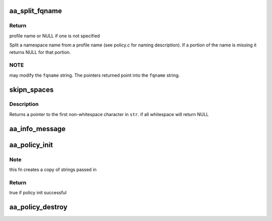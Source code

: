 .. -*- coding: utf-8; mode: rst -*-
.. src-file: security/apparmor/lib.c

.. _`aa_split_fqname`:

aa_split_fqname
===============

.. c:function:: char *aa_split_fqname(char *fqname, char **ns_name)

    split a fqname into a profile and namespace name

    :param char \*fqname:
        a full qualified name in namespace profile format (NOT NULL)

    :param char \*\*ns_name:
        pointer to portion of the string containing the ns name (NOT NULL)

.. _`aa_split_fqname.return`:

Return
------

profile name or NULL if one is not specified

Split a namespace name from a profile name (see policy.c for naming
description).  If a portion of the name is missing it returns NULL for
that portion.

.. _`aa_split_fqname.note`:

NOTE
----

may modify the \ ``fqname``\  string.  The pointers returned point
into the \ ``fqname``\  string.

.. _`skipn_spaces`:

skipn_spaces
============

.. c:function:: const char *skipn_spaces(const char *str, size_t n)

    Removes leading whitespace from \ ``str``\ .

    :param const char \*str:
        The string to be stripped.

    :param size_t n:
        *undescribed*

.. _`skipn_spaces.description`:

Description
-----------

Returns a pointer to the first non-whitespace character in \ ``str``\ .
if all whitespace will return NULL

.. _`aa_info_message`:

aa_info_message
===============

.. c:function:: void aa_info_message(const char *str)

    log a none profile related status message

    :param const char \*str:
        message to log

.. _`aa_policy_init`:

aa_policy_init
==============

.. c:function:: bool aa_policy_init(struct aa_policy *policy, const char *prefix, const char *name, gfp_t gfp)

    initialize a policy structure

    :param struct aa_policy \*policy:
        policy to initialize  (NOT NULL)

    :param const char \*prefix:
        prefix name if any is required.  (MAYBE NULL)

    :param const char \*name:
        name of the policy, init will make a copy of it  (NOT NULL)

    :param gfp_t gfp:
        *undescribed*

.. _`aa_policy_init.note`:

Note
----

this fn creates a copy of strings passed in

.. _`aa_policy_init.return`:

Return
------

true if policy init successful

.. _`aa_policy_destroy`:

aa_policy_destroy
=================

.. c:function:: void aa_policy_destroy(struct aa_policy *policy)

    free the elements referenced by \ ``policy``\ 

    :param struct aa_policy \*policy:
        policy that is to have its elements freed  (NOT NULL)

.. This file was automatic generated / don't edit.

